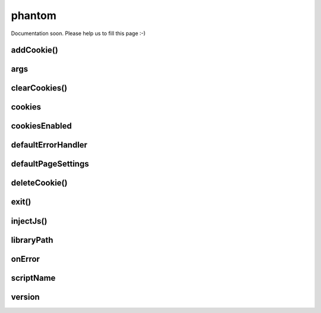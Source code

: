 
=======
phantom
=======


Documentation soon. Please help us to fill this page :-)



.. _phantom-addCookie:

addCookie()
-----------------------------------------


.. _phantom-args:

args
-----------------------------------------


.. _phantom-clearCookies:

clearCookies()
-----------------------------------------


.. _phantom-cookies:

cookies
-----------------------------------------

.. _phantom-cookiesEnabled:

cookiesEnabled
-----------------------------------------


.. _phantom-defaultErrorHandler:

defaultErrorHandler
-----------------------------------------


.. _phantom-defaultPageSettings:

defaultPageSettings
-----------------------------------------


.. _phantom-deleteCookie:

deleteCookie()
-----------------------------------------


.. _phantom-exit:

exit()
-----------------------------------------


.. _phantom-injectJs:

injectJs()
-----------------------------------------


.. _phantom-libraryPath:

libraryPath
-----------------------------------------


.. _phantom-onError:

onError
-----------------------------------------


.. _phantom-scriptName:

scriptName
-----------------------------------------


.. _phantom-version:

version
-----------------------------------------

